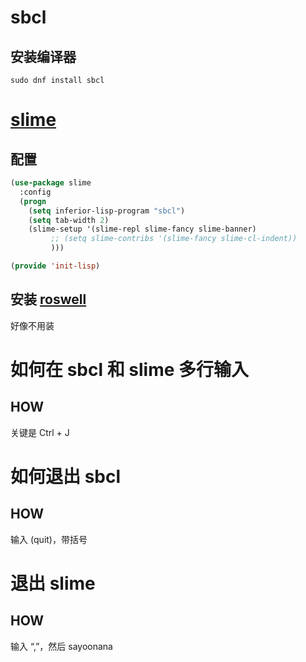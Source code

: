 * sbcl

** 安装编译器

#+begin_src shell
  sudo dnf install sbcl
#+end_src


* [[https://github.com/slime/slime][slime]]

** 配置

#+begin_src emacs-lisp
  (use-package slime
    :config
    (progn
      (setq inferior-lisp-program "sbcl")
      (setq tab-width 2)
      (slime-setup '(slime-repl slime-fancy slime-banner)
		   ;; (setq slime-contribs '(slime-fancy slime-cl-indent))
		   )))

  (provide 'init-lisp)
#+end_src

** 安装 [[https://github.com/roswell/roswell][roswell]]

好像不用装


* 如何在 sbcl 和 slime 多行输入

** HOW

关键是 Ctrl + J


* 如何退出 sbcl

** HOW

输入 (quit)，带括号


* 退出 slime

** HOW

输入 “,”，然后 sayoonana

